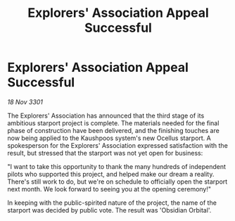 :PROPERTIES:
:ID:       7014d924-0340-4acd-8afa-718e6c5fd213
:END:
#+title: Explorers' Association Appeal Successful
#+filetags: :galnet:

* Explorers' Association Appeal Successful

/18 Nov 3301/

The Explorers' Association has announced that the third stage of its ambitious starport project is complete. The materials needed for the final phase of construction have been delivered, and the finishing touches are now being applied to the Kaushpoos system's new Ocellus starport. A spokesperson for the Explorers' Association expressed satisfaction with the result, but stressed that the starport was not yet open for business: 

 "I want to take this opportunity to thank the many hundreds of independent pilots who supported this project, and helped make our dream a reality. There's still work to do, but we're on schedule to officially open the starport next month. We look forward to seeing you at the opening ceremony!" 

In keeping with the public-spirited nature of the project, the name of the starport was decided by public vote. The result was 'Obsidian Orbital'.
